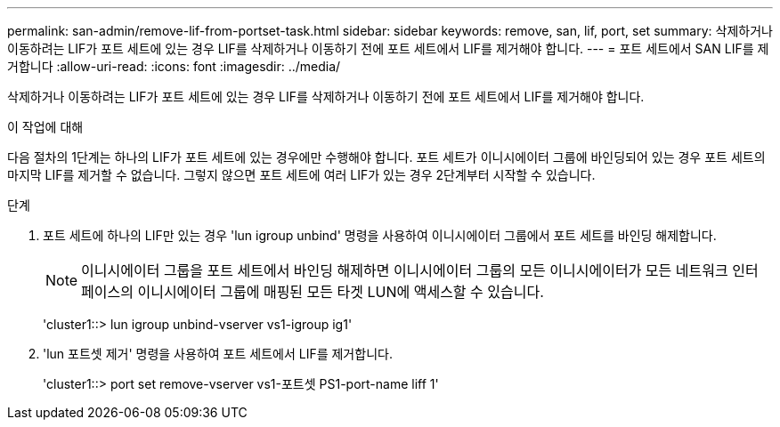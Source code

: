 ---
permalink: san-admin/remove-lif-from-portset-task.html 
sidebar: sidebar 
keywords: remove, san, lif, port, set 
summary: 삭제하거나 이동하려는 LIF가 포트 세트에 있는 경우 LIF를 삭제하거나 이동하기 전에 포트 세트에서 LIF를 제거해야 합니다. 
---
= 포트 세트에서 SAN LIF를 제거합니다
:allow-uri-read: 
:icons: font
:imagesdir: ../media/


[role="lead"]
삭제하거나 이동하려는 LIF가 포트 세트에 있는 경우 LIF를 삭제하거나 이동하기 전에 포트 세트에서 LIF를 제거해야 합니다.

.이 작업에 대해
다음 절차의 1단계는 하나의 LIF가 포트 세트에 있는 경우에만 수행해야 합니다. 포트 세트가 이니시에이터 그룹에 바인딩되어 있는 경우 포트 세트의 마지막 LIF를 제거할 수 없습니다. 그렇지 않으면 포트 세트에 여러 LIF가 있는 경우 2단계부터 시작할 수 있습니다.

.단계
. 포트 세트에 하나의 LIF만 있는 경우 'lun igroup unbind' 명령을 사용하여 이니시에이터 그룹에서 포트 세트를 바인딩 해제합니다.
+
[NOTE]
====
이니시에이터 그룹을 포트 세트에서 바인딩 해제하면 이니시에이터 그룹의 모든 이니시에이터가 모든 네트워크 인터페이스의 이니시에이터 그룹에 매핑된 모든 타겟 LUN에 액세스할 수 있습니다.

====
+
'cluster1::> lun igroup unbind-vserver vs1-igroup ig1'

. 'lun 포트셋 제거' 명령을 사용하여 포트 세트에서 LIF를 제거합니다.
+
'cluster1::> port set remove-vserver vs1-포트셋 PS1-port-name liff 1'


